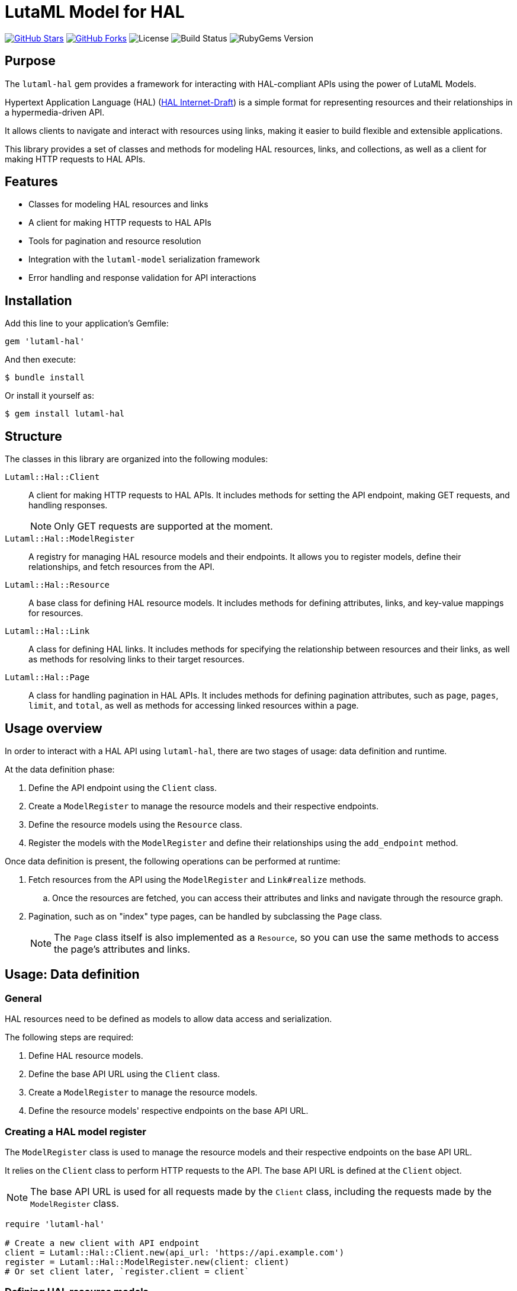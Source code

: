 = LutaML Model for HAL

https://github.com/lutaml/lutaml-hal[image:https://img.shields.io/github/stars/lutaml/lutaml-hal.svg?style=social[GitHub Stars]]
https://github.com/lutaml/lutaml-hal[image:https://img.shields.io/github/forks/lutaml/lutaml-hal.svg?style=social[GitHub Forks]]
image:https://img.shields.io/github/license/lutaml/lutaml-hal.svg[License]
image:https://img.shields.io/github/actions/workflow/status/lutaml/lutaml-hal/test.yml?branch=main[Build Status]
image:https://img.shields.io/gem/v/lutaml-hal.svg[RubyGems Version]


== Purpose

The `lutaml-hal` gem provides a framework for interacting with HAL-compliant
APIs using the power of LutaML Models.

Hypertext Application Language (HAL)
(https://www.ietf.org/archive/id/draft-kelly-json-hal-11.html[HAL Internet-Draft])
is a simple format for representing
resources and their relationships in a hypermedia-driven API.

It allows clients to navigate and interact with resources using links, making it
easier to build flexible and extensible applications.

This library provides a set of classes and methods for modeling HAL resources,
links, and collections, as well as a client for making HTTP requests to HAL
APIs.

== Features

* Classes for modeling HAL resources and links
* A client for making HTTP requests to HAL APIs
* Tools for pagination and resource resolution
* Integration with the `lutaml-model` serialization framework
* Error handling and response validation for API interactions


== Installation

Add this line to your application's Gemfile:

[source,ruby]
----
gem 'lutaml-hal'
----

And then execute:

[source,sh]
----
$ bundle install
----

Or install it yourself as:

[source,sh]
----
$ gem install lutaml-hal
----

== Structure

The classes in this library are organized into the following modules:

`Lutaml::Hal::Client`::
A client for making HTTP requests to HAL APIs. It includes methods for setting
the API endpoint, making GET requests, and handling responses.
+
NOTE: Only GET requests are supported at the moment.

`Lutaml::Hal::ModelRegister`::
A registry for managing HAL resource models and their endpoints. It allows you
to register models, define their relationships, and fetch resources from the
API.

`Lutaml::Hal::Resource`::
A base class for defining HAL resource models. It includes methods for
defining attributes, links, and key-value mappings for resources.

`Lutaml::Hal::Link`::
A class for defining HAL links. It includes methods for specifying the
relationship between resources and their links, as well as methods for
resolving links to their target resources.

`Lutaml::Hal::Page`::
A class for handling pagination in HAL APIs. It includes methods for
defining pagination attributes, such as `page`, `pages`, `limit`, and
`total`, as well as methods for accessing linked resources within a page.


== Usage overview

In order to interact with a HAL API using `lutaml-hal`, there are two
stages of usage: data definition and runtime.

At the data definition phase:

. Define the API endpoint using the `Client` class.
. Create a `ModelRegister` to manage the resource models and their
respective endpoints.
. Define the resource models using the `Resource` class.
. Register the models with the `ModelRegister` and define their
relationships using the `add_endpoint` method.

Once data definition is present, the following operations can be performed at
runtime:

. Fetch resources from the API using the `ModelRegister` and `Link#realize` methods.

.. Once the resources are fetched, you can access their attributes and links
and navigate through the resource graph.

. Pagination, such as on "index" type pages, can be handled by subclassing the `Page` class.
+
NOTE: The `Page` class itself is also implemented as a `Resource`, so you can
use the same methods to access the page's attributes and links.


== Usage: Data definition

=== General

HAL resources need to be defined as models to allow data access and serialization.

The following steps are required:

. Define HAL resource models.
. Define the base API URL using the `Client` class.
. Create a `ModelRegister` to manage the resource models.
. Define the resource models' respective endpoints on the base API URL.


=== Creating a HAL model register

The `ModelRegister` class is used to manage the resource models and their
respective endpoints on the base API URL.

It relies on the `Client` class to perform HTTP requests to the API. The base
API URL is defined at the `Client` object.

NOTE: The base API URL is used for all requests made by the `Client` class,
including the requests made by the `ModelRegister` class.

[source,ruby]
----
require 'lutaml-hal'

# Create a new client with API endpoint
client = Lutaml::Hal::Client.new(api_url: 'https://api.example.com')
register = Lutaml::Hal::ModelRegister.new(client: client)
# Or set client later, `register.client = client`
----


=== Defining HAL resource models

==== General

A HAL resource is defined by creating a subclass of the `Resource` class and
defining its attributes, links, and key-value mappings.

The `Resource` class is the base class for defining HAL resource models.
It inherits from `Lutaml::Model::Serialization`, which provides data
modelling and serialization capabilities.

The declaration of attributes, links, and key-value mappings for a HAL resource
is performed using the `attribute`, `hal_link`, and `key_value` methods.

There are 3 levels of data modeling in a HAL resource, all of which are necessary
for the full usage of a HAL resource:

* Resource attributes
* Serialization mappings
* HAL Links


.Integrated example of a resource model
[example]
====
[source,ruby]
----
module MyApi
  class Product < Lutaml::Hal::Resource
    attribute :id, :string
    attribute :name, :string
    attribute :price, :float

    hal_link :self, key: 'self', realize_class: 'Product'
    hal_link :category, key: 'category', realize_class: 'Category'

    key_value do
      map 'id', to: :id
      map 'name', to: :name
      map 'price', to: :price
    end
  end
end
----
====


==== Resource attributes

A resource attribute is a direct property of the HAL resource.

These attributes typically hold values of simple data types, and are directly
serialized into JSON.

These attributes are declared using the `attribute` method from `lutaml-model`.

[example]
====
A HAL resource of class `Product` can have attributes `id`, `name`, and `price`.
====

Please refer to syntax as described in the
https://github.com/lutaml/lutaml-model[`lutaml-model`] documentation.

.Example of a resource model with attributes
[example]
====
[source,ruby]
----
module MyApi
  class Product < Lutaml::Hal::Resource
    attribute :id, :string
    attribute :name, :string
    attribute :price, :float
    # ...
  end
end
----
====

==== Serialization mapping of resource attributes

A serialization mapping defines rules to serialize a HAL resource to and from a
serialization format. In HAL, the serialization format is JSON, but other formats
can also be supported.

The mapping between the HAL model attributes and their corresponding JSON
serialization is performed using the `key_value do` or `json do` blocks from
`lutaml-model`. The mapping of the contents of `_links` is automatically
performed using `hal_link`.

[example]
====
A HAL resource of class `Product` with attributes `id`, `name`, and `price` will
need to declare a `key_value` block to map the attributes to their corresponding
JSON keys, namely, `"id"`, `"name"`, and `"price"`.
====

Please refer to syntax as described in the
https://github.com/lutaml/lutaml-model[`lutaml-model`] documentation.

.Example of a resource model with serialization mapping
[example]
====
[source,ruby]
----
module MyApi
  class Product < Lutaml::Hal::Resource
    attribute :id, :string
    attribute :name, :string
    attribute :price, :float

    key_value do
      map 'id', to: :id
      map 'name', to: :name
      map 'price', to: :price
    end
  end
end
----
====



==== HAL Links

A HAL resource has links to other resources, typically serialized in
the `_links` section of the JSON response.

[example]
====
A HAL resource of class `Product` can have links `self` (which is a
self-referential identifier link) and `category`.
====

HAL links need to be defined in the resource model to allow the resolution of
the links to their target resources.

These links are declared using the `hal_link` method provided by `lutaml-hal`.

Syntax:

[source,ruby]
----
hal_link :link_name,
  key: 'link_key',
  realize_class: 'TargetResourceClass',
  link_class: 'LinkClass',
  link_set_class: 'LinkSetClass'
----

`:link_name`:: The name of the link, which will be used to access the link in
the resource object.

`key: 'link_key'`:: The key of the link in the JSON response. This is the name
of the link as it appears in the `_links` section of the HAL resource.

`realize_class: 'TargetResourceClass'`:: The class of the target resource that
the link points to. This is used to resolve the link to the associated resource.

`link_class: 'LinkClass'`:: (optional) The class of the link that defines
specific behavior or attributes for the link object itself. This is dynamically
created and is inherited from `Lutaml::Hal::Link` if not provided.

`link_set_class: 'LinkSetClass'`:: (optional) The class of the link set object
that contains the links. This is dynamically created and is inherited from
`Lutaml::Model::Serializable` if not provided.


The `_links` section is modeled as a dynamically created link set class, named
after the resource's class name (with an appended `LinkSet` string), which in turn
contains the defined links to other resources. The link set class is inherited
from `Lutaml::Model::Serializable`.

[example]
====
A HAL resource of class `Product` may have a link set of class `ProductLinkSet`
which contains the `self` and `category` links as its attributes.
====


Each link object of the link set is provided as a `Link` object that is
dynamically created for the type of resolved resource. The name of the link
class is the same as the resource class name with an appended `Link` string.
This Link class is inherited from `Lutaml::Hal::Link`.

[example]
====
A HAL resource of class `Product` with a link set that contains the `self`
(points to a `Product`) and `category` (points to a `Category`) links will
have:

* a link set of class `ProductLinks` which contains:
** a `self` attribute that is an instance of `ProductLink`
** a `category` attribute that is an instance of `CategoryLink`
====


.Integrated example of a HAL resource model using auto-generated LinkSet and Link classes
[example]
====
For an instance of `Product`:

[source,ruby]
----
module MyApi
  class Product < Lutaml::Hal::Resource
    attribute :id, :string
    attribute :name, :string
    attribute :price, :float

    hal_link :self, key: 'self', realize_class: 'Product'
    hal_link :category, key: 'category', realize_class: 'Category'

    key_value do
      map 'id', to: :id
      map 'name', to: :name
      map 'price', to: :price
    end
  end
end
----

The library will provide:

* the link set (serialized in HAL as JSON `_links`) in the class `ProductLinks`.

* the link set contains the `self` and the `category` links of class `Lutaml::Hal::Link`.

As a result:

* calling `product.links.self` will return an instance of `ProductLink`.

* calling `product.links.self.realize(register)` will dynamically fetch and
return an instance of `Product`.
====



==== Custom link set class

When a custom link set class (via `link_set_class:`) is provided, links are no
longer automatically added to the link set via `hal_link`. Please ensure that
all links are defined as model `attributes` and their `key_value` mappings
provided.

This is useful for the scenario where the link set needs to be
customized to provide additional attributes or behavior.

A LinkSetClass for a resource must implement the following interface:

[source,ruby]
----
module MyApi
  # This represents the link set of a Resource
  class ResourceLinkSet < Lutaml::Model::Serializable
    attribute :attribute_name_1, :link_class_1, collection: {true|false}
    attribute :attribute_name_2, :link_class_2, collection: {true|false}
    # ...

    key_value do
      map 'link_key_1', to: :attribute_name_1
      map 'link_key_2', to: :attribute_name_2
      # ...
    end
  end

  # This represents the basic setup of a Resource with a custom LinkSet class
  class Resource < Lutaml::Hal::Resource
    attribute :links, ResourceLinkSet
    # Define resource attributes

    key_value do
      # This is the mapping of the `_links` key to the attribute `links`.
      map '_links', to: :links
      # Mappings for resource attributes need to be explicitly provided
    end
  end
end
----

Alternatively, it is possible to re-open the dynamically created link set class
and add additional attributes to it.

.Override the default link set class for Product
[source,ruby]
----
module MyApi
  class Product < Lutaml::Hal::Resource
    attribute :id, :string
  end
  # The class `MyApi::ProductLinkSet` is created automatically by the library.

  # Re-open the default link set class and add additional attributes
  class ProductLinkSet < Lutaml::Hal::LinkSet
    # Add additional attributes to the link set
    attribute :custom_link_set_attribute, Something, collection: false

    key_value do
      map 'my_custom_link', to: :custom_link_set_attribute
    end
  end
end
----

==== Custom link class

When a custom link class (via `link_class:`) is provided, the custom link class
is automatically added into the link set.

This makes it possible to:

* supplement the link with additional attributes, or
* override the `realize(register)` method to provide custom behavior for the link.

A Link class pointing to a resource must implement the following interface:

[source,ruby]
----
module MyApi
  # This represents a link set pointing to a Resource
  class TargetResourceLink < Lutaml::Model::Serializable
    # This is the link class for the resource class Resource
    # 'default:' needs to be set to the name of the target resource class
    attribute :type, :string, default: 'Resource'

    # No specification of key_value block needed since attribute presence
    # provides a default mapping.
  end
end
----

Alternatively, it is possible to re-open the dynamically created link class and add
additional attributes to it.

.Override the default link class for Product
[source,ruby]
----
module MyApi
  class Product < Lutaml::Hal::Resource
    attribute :id, :string
    hal_link :category, key: 'category', realize_class: 'Category'
  end
  # The class `MyApi::CategoryLink` is created automatically by the library.

  # Re-open the default link class and add additional attributes
  class CategoryLink < Lutaml::Hal::Link
    # Add additional attributes to the link
    attribute :language_code, :string, collection: false

    key_value do
      map 'language_code', to: :language_code
    end
  end
end
----



=== Registering resource models and endpoints

The `ModelRegister` allows you to register resource models and their endpoints.

You can define endpoints for collections (index) and individual resources
(resource) using the `add_endpoint` method.

The `add_endpoint` method takes the following parameters:

`id`:: A unique identifier for the endpoint.
`type`:: The type of endpoint, which can be `index` or `resource`.
`url`:: The URL of the endpoint, which can include path parameters.
`model`:: The class of the resource that will be fetched from the API.
The class must inherit from `Lutaml::Hal::Resource`.

In the `url`, you can use interpolation parameters, which will be replaced with
the actual values when fetching the resource. The interpolation parameters are
defined in the `url` string using curly braces `{}`.

The `add_endpoint` method will automatically handle the URL resolution and fetch
the resource from the API.

When the `ModelRegister` fetches a resource using the `realize` method, it will
match the resource URL against registered paths in order to find the
appropriate model class to use for deserialization and resolution.

Syntax:

[source,ruby]
----
register.add_endpoint( <1>
  id: :model_index, <2>
  type: :index, <3>
  url: '/url_supporting_interpolation/{param}', <4>
  model: ModelClass <5>
)
----
<1> The `add_endpoint` method is used to register an endpoint for a model.
<2> The `id` is a unique identifier for the endpoint, which is required to
    fetch the resource later.
<3> The `type` specifies the type of endpoint, which can be `index` or
    `resource`. The `index` type is used for collections, while the
    `resource` type is used for individual resources.
<4> The `url` is the URL of the endpoint, which can include path
    parameters. The URL can also include interpolation parameters, which
    will be replaced with the actual values when fetching the resource.
<5> The `model` is the class of the resource that will be fetched from
    the API. The class must inherit from `Lutaml::Hal::Resource`.

.Example of registering the Product class to both index and resource endpoints
[example]
====
[source,ruby]
----
register.add_endpoint(
  id: :product_index,
  type: :index,
  url: '/products',
  model: Product
)

register.add_endpoint(
  id: :product_resource,
  type: :resource,
  url: '/products/{id}',
  model: Product
)
----
====


== Usage: Runtime

=== General

NOTE: The `lutaml-hal` library currently only supports synchronous data fetching.
Asynchronous data fetching will be supported in the future.

NOTE: The `lutaml-hal` library currently only supports data fetching requests
(GET) today. Additional features may be provided in the future.

Once the data definition is complete, you can use the `ModelRegister` to
fetch and interact with resources from the API.

=== Fetching a resource

The `ModelRegister` allows you to fetch resources from the API using the `fetch`
method.

NOTE: The endpoint of the resource must be already defined through the
`add_endpoint` method.

The `fetch` method will automatically handle the URL resolution and fetch the
resource from the API.

Syntax:

[source,ruby]
----
register.fetch(:resource_endpoint_id, {parameters})
----

Where,

`resource_endpoint_id`:: The ID of the endpoint registered in the
`ModelRegister`.
`parameters`:: A hash of parameters to be passed to the API. The parameters
are used to replace the interpolation parameters in the URL.
`register`:: The instance of `ModelRegister`.


.Fetch a resource directly from the API
[example]
====
[source,ruby]
----
product_1 = register.fetch(:product_resource, id: 1)
# => client.get('/products/1')

# => {
#   "id": 1,
#   "name": "Product 1",
#   "price": 10.0,
#   "_links": {
#     "self": { "href": "/products/1" },
#     "category": { "href": "/categories/1", "title": "Category 1" },
#     "related": [
#        { "href": "/products/3", "title": "Product 3" },
#        { "href": "/products/5", "title": "Product 5" }
#     ]
#   }
# }

product_1
# => #<Product id: 1, name: "Product 1", price: 10.0, links:
#      #<ProductLinks self: <ProductLink href: "/products/1">,
#                     category: <ProductLink href: "/categories/1", title: "Category 1">,
#                     related: [
#                         <ProductLink href: "/products/3", title: "Product 3">,
#                         <ProductLink href: "/products/5", title: "Product 5">
#                     ]}>
----
====



=== Fetching a resource index

In HAL, collections are provided via the `_links` or the `_embedded` sections of
the response.

NOTE: The `_embedded` section is not yet supported by the `Lutaml::Hal` library.

The `ModelRegister` allows you to define endpoints for collections and fetch
them using the `fetch` method.

The `fetch` method will automatically handle the URL resolution and fetch the
resource index from the API.

// The `Page` class is used to handle pagination and resource
// resolution for collections.

Syntax:

[source,ruby]
----
register.fetch(:index_endpoint_id)
----

Where,

`index_endpoint_id`:: The ID of the endpoint registered in the `ModelRegister`.
`register`:: The instance of `ModelRegister`.


.Fetch a collection of resources from the API
[example]
====
[source,ruby]
----
product_index = register.fetch(:product_index)
# => client.get('/products')

# => {
# "page": 1,
# "pages": 10,
# "limit": 10,
# "total": 45,
# "_links": {
#   "self": { "href": "/products/1" },
#   "next": { "href": "/products/2" },
#   "last": { "href": "/products/5" },
#   "products": [
#     { "href": "/products/1", "title": "Product 1" },
#     { "href": "/products/2", "title": "Product 2" }
#   ]
# }

product_index
# => #<ProductPage page: 1, pages: 10, limit: 10, total: 45,
#      links: #<ProductLinks self: <ProductLink href: "/products/1">,
#                     next: <ProductLink href: "/products/2">,
#                     last: <ProductLink href: "/products/5">,
#                     products: <ProductLinks
#                         <ProductLink href: "/products/1", title: "Product 1">,
#                         <ProductLink href: "/products/2", title: "Product 2">
#                     ]>>
----
====


=== Fetching a resource via link realization

Given a resource index that contains links to resources, the individual resource
links can be "realized" as actual model instances through the
`Link#realize(register)` method which dynamically retrieves the resource.

Given a `Link` object, the `realize` method fetches the resource from the API
using the provided `register`.

Syntax:

[source,ruby]
----
Lutaml::Model::Link.new(
  href: 'resource_endpoint_href',
  # ... other attributes
).realize(register)
----

Where,

`resource_endpoint_href`:: The href of the resource endpoint. This is the URL of the
resource as it appears in the `_links` section of the HAL resource.
`register`:: The instance of `ModelRegister`.

The `realize` method will automatically handle the URL resolution and fetch
the resource from the API, and return an instance of the resource class
defined in the `ModelRegister` (through the endpoint definition of `realize_class`).

NOTE: It is possible to use the `realize` method on a link object using another
`ModelRegister` instance. This is useful when you want to resolve a link
using a different API endpoint or a different set of resource models.

.Dynamically realizing a resource from the collection using links
[example]
====
[source,ruby]
----
product_2 = product_index.links.products.last.realize(register)
# => client.get('/products/2')
# => {
#   "id": 2,
#   "name": "Product 2",
#   "price": 20.0,
#   "_links": {
#     "self": { "href": "/products/2" },
#     "category": { "href": "/categories/2", "title": "Category 2" },
#     "related": [
#        { "href": "/products/4", "title": "Product 4" },
#        { "href": "/products/6", "title": "Product 6" }
#     ]
#   }
# }

product_2
# => #<Product id: 2, name: "Product 2", price: 20.0, links:
#      #<ProductLinks self: <ProductLink href: "/products/2">,
#                     category: <ProductLink href: "/categories/2", title: "Category 2">,
#                     related: [
#                         <ProductLink href: "/products/4", title: "Product 4">,
#                         <ProductLink href: "/products/6", title: "Product 6">
#                     ]}>
----
====

=== Pagination

HAL index APIs often support pagination, which allows clients to retrieve a
limited number of resources at a time.

The `Lutaml::Hal::Page` class is used to handle pagination in HAL APIs. The
`Page` class itself is implemented as a `Resource`, so you can use the same
methods to access the page's attributes and links.

The `Page` class by default supports the following attributes:

`page`:: The current page number.
`pages`:: The total number of pages.
`limit`:: The number of resources per page.
`total`:: The total number of resources.

Syntax:

[source,ruby]
----
class MyPage < Lutaml::Hal::Page
  # These are typical links given for page objects
  hal_link :self, key: 'self', realize_class: 'MyPage'
  hal_link :prev, key: 'prev', realize_class: 'MyPage'
  hal_link :next, key: 'next', realize_class: 'MyPage'
  hal_link :first, key: 'first', realize_class: 'MyPage'
  hal_link :last, key: 'last', realize_class: 'MyPage'
end

register.add_endpoint(
  id: :my_pages,
  type: :index,
  url: '/my_pages',
  model: MyPage
)
----

Where,

`MyPage`:: The class of the page that will be fetched from the API. The class
must inherit from `Lutaml::Hal::Page`.
`register`:: The instance of `ModelRegister`.
`id`:: The ID of the pagination endpoint to be registered in the `ModelRegister`.
`url`:: The URL of the pagination endpoint.
`model`:: The class of the page that will be fetched from the API.


.Usage example of the Page class
[example]
====
Declaration:

[source,ruby]
----
class MyPage < Lutaml::Hal::Page
  hal_link :self, key: 'self', realize_class: 'MyPage'
  hal_link :prev, key: 'prev', realize_class: 'MyPage'
  hal_link :next, key: 'next', realize_class: 'MyPage'
  hal_link :first, key: 'first', realize_class: 'MyPage'
  hal_link :last, key: 'last', realize_class: 'MyPage'
end

register.add_endpoint(
  id: :my_pages,
  type: :index,
  url: '/my_pages',
  model: MyPage
)
----

Usage:

[source,ruby]
----
page_1 = register.fetch(:my_pages)
# => client.get('/my_pages')
# => {
#   "page": 1,
#   "pages": 10,
#   "limit": 10,
#   "total": 100,
#   "_links": {
#     "self": { "href": "/my_pages" },
#     "next": { "href": "/my_pages/2" },
#     "last": { "href": "/my_pages/9" }
#   }
# }
page_1
# => #<MyPage page: 1, pages: 10, limit: 10, total: 100,
#      links: #<MyPageLinks self: <MyPageLink href: "/my_pages">,
#                     next: <MyPageLink href: "/my_pages/2">,
#                     last: <MyPageLink href: "/my_pages/9">>>
page_2 = page.links.next.realize(register)
# => client.get('/my_pages/2')
# => #<MyPage page: 2, pages: 10, limit: 10, total: 100,
#      links: #<MyPageLinks self: <MyPageLink href: "/my_pages/2">,
#                     prev: <MyPageLink href: "/my_pages/1">,
#                     next: <MyPageLink href: "/my_pages/3">,
#                     first: <MyPageLink href: "/my_pages/1">,
#                     last: <MyPageLink href: "/my_pages/9">>>
----
====


== License and Copyright

This project is licensed under the BSD 2-clause License.
See the link:LICENSE.md[] file for details.

Copyright Ribose.
